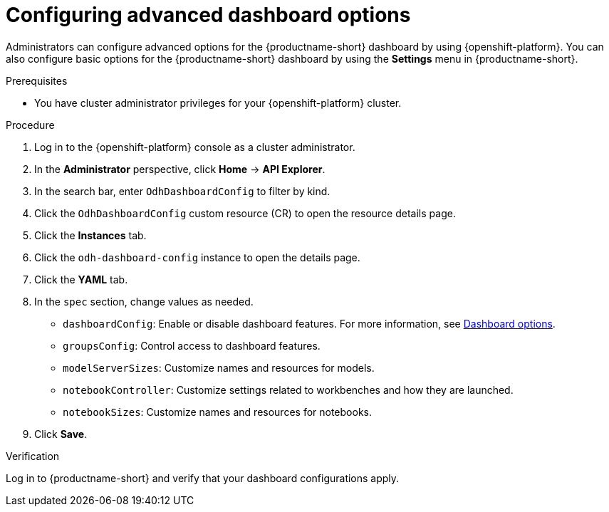 :_module-type: PROCEDURE

[id="configuring-advanced-dashboard-options_{context}"]
= Configuring advanced dashboard options

[role='_abstract']
Administrators can configure advanced options for the {productname-short} dashboard by using {openshift-platform}. You can also configure basic options for the {productname-short} dashboard by using the *Settings* menu in {productname-short}. 

.Prerequisites
* You have cluster administrator privileges for your {openshift-platform} cluster.

.Procedure
. Log in to the {openshift-platform} console as a cluster administrator.
. In the *Administrator* perspective, click *Home* -> *API Explorer*.
. In the search bar, enter `OdhDashboardConfig` to filter by kind.
. Click the `OdhDashboardConfig` custom resource (CR) to open the resource details page.
. Click the *Instances* tab.
. Click the `odh-dashboard-config` instance to open the details page.
. Click the *YAML* tab.
. In the `spec` section, change values as needed. 
+
* `dashboardConfig`: Enable or disable dashboard features. For more information, see xref:dashboard-options_dashboard[Dashboard options].
* `groupsConfig`: Control access to dashboard features.
* `modelServerSizes`: Customize names and resources for models.
* `notebookController`: Customize settings related to workbenches and how they are launched.
* `notebookSizes`: Customize names and resources for notebooks.

. Click *Save*.

.Verification
Log in to {productname-short} and verify that your dashboard configurations apply.

//[role="_additional-resources"]
//.Additional resources
